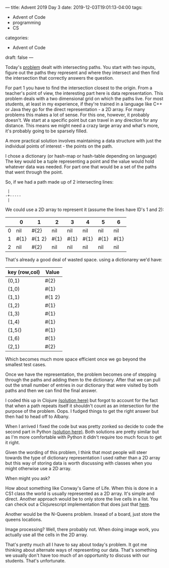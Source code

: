 ---
title: Advent 2019 Day 3
date: 2019-12-03T19:01:13-04:00
tags: 
- Advent of Code
- programming
- CS
categories: 
- Advent of Code
draft: false
---


Today's [[https://adventofcode.com/2019/day/3][problem]] dealt with intersecting paths. You start with two
inputs, figure out the paths they represent and where they intersect
and then find the intersection that correctly answers the question.

For part 1 you have to find the intersection closest to the
origin. From a teacher's point of view, the interesting part here is
data representation. This problem deals with a two dimensional grid on
which the paths live. For most students, at least in my experience, if
they're trained in a language like C++ or Java they go for the direct
representation - a 2D array. For many problems this makes a lot of
sense. For this one, however, it probably doesn't. We start at a
specific point but can travel in any direction for any distance. This
means we might need a crazy large array and what's more, it's probably
going to be sparsely filled.

A more practical solution involves maintaining a data structure with
just the individual points of interest - the points on the path. 

I chose a dictionary (or hash-map or hash-table depending on language)
The key would be a tuple representing a point and the value would hold
whatever data was needed. For part one that would be a set of the
paths that went through the point. 

So, if we had a path made up of 2 intersecting lines:

#+BEGIN_SRC ditaa
 |
-+-----
 |
#+END_SRC

We could use a 2D array to represent it (assume the lines have ID's 1
and 2):

|   | 0    | 1      | 2    | 3    | 4    | 5    | 6    |
|---+------+--------+------+------+------+------+------|
| 0 | nil  | #{2}   | nil  | nil  | nil  | nil  | nil  |
|---+------+--------+------+------+------+------+------|
| 1 | #{1} | #{1 2} | #{1} | #{1} | #{1} | #{1} | #{1} |
|---+------+--------+------+------+------+------+------|
| 2 | nil  | #{2}   | nil  | nil  | nil  | nil  | nil  |
|---+------+--------+------+------+------+------+------|


That's already a good deal of wasted space. using a dictionarey we'd
have:

| key (row,col) | Value  |
|---------------+--------|
| (0,1)         | #{2}   |
| (1,0)         | #{1}   |
| (1,1)         | #{1 2} |
| (1,2)         | #{1}   |
| (1,3)         | #{1}   |
| (1,4)         | #{1}   |
| (1,5()        | #{1}   |
| (1,6)         | #{1}   |
| (2,1)         | #{2}   |


Which becomes much more space efficient once we go beyond the smallest
test cases.

Once we have the representation, the problem becomes one of stepping
through the paths and adding them to the dictionary. After that we can
pull out the small number of entries in our dictionary that were
visited by both paths and then we can find the final answer.

I coded this up in Clojure [[https://github.com/zamansky/advent2019/blob/master/day03.clj][(solution here)]] but forgot to account for the fact that
when a path repeats itself it shouldn't count as an intersection for
the purpose of the problem. Oops. I fudged things to get the right
answer but then had to head off to Albany.

When I arrived I fixed the code but was pretty zonked so decide to
code the second part in Python [[https://github.com/zamansky/advent2019/blob/master/day03.py][(solution here)]]. Both solutions are pretty similar but
as I'm more comfortable with Python it didn't require too much focus
to get it right.

Given the wording of this problem, I think that most people will steer
towards the type of dictionary representation I used rather than a 2D
array but this way of storing data is worth discussing with classes
when you might otherwise use a 2D array.

When might you ask?

How about something like Conway's Game of Life. When this is done in a
CS1 class the world is usually represented as a 2D array. It's simple
 and direct. Another approach would be to only store the live cells in
a list. You can check out a Clojurescript implementation that does
just that [[https://github.com/zamansky/clojure-life/tree/master/src][here]]. 

Another would be the N-Queens problem. Insead of a board, just store
the queens locations. 

Image processing? Well, there probably not. When doing image work,
you actually use all the cells in the 2D array.

That's pretty much all I have to say about today's problem. It got me
thinking about alternate ways of representing our data. That's
something we usually don't have too much of an opportunity to discuss
with our students. That's unfortunate.

